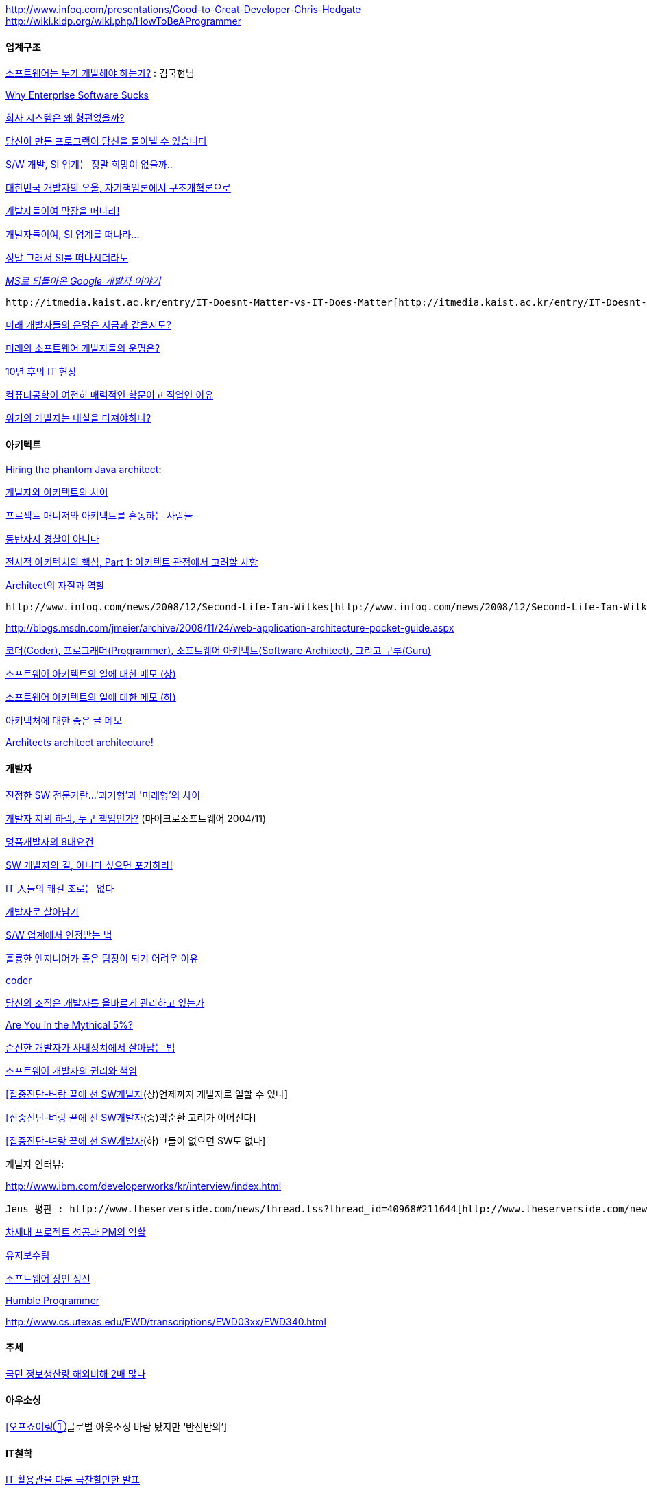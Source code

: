 http://www.infoq.com/presentations/Good-to-Great-Developer-Chris-Hedgate  
http://wiki.kldp.org/wiki.php/HowToBeAProgrammer  

==== 업계구조

http://www.zdnet.co.kr/itbiz/column/anchor/goodhyun/0,39030292,39149720,00.htm[소프트웨어는 누가 개발해야 하는가?] : 김국현님

http://www.37signals.com/svn/posts/669-why-enterprise-software-sucks[Why Enterprise Software Sucks]

http://www.talk-with-hani.com/archives/701[회사 시스템은 왜 형편없을까?]

http://kldp.org/node/67253[당신이 만든 프로그램이 당신을 몰아낼 수 있습니다]

http://madchick.egloos.com/1636306[S/W 개발, SI 업계는 정말 희망이 없을까..]

http://www.zdnet.co.kr/itbiz/column/anchor/goodhyun/0,39030292,39161841,00.htm[대한민국 개발자의 우울, 자기책임론에서 구조개혁론으로]

http://channy.tistory.com/186[개발자들이여 막장을 떠나라!]

http://sunnykwak.egloos.com/3941234[개발자들이여, SI 업계를 떠나라...]

http://younghoe.info/1064[정말 그래서 SI를 떠나시더라도]

__http://channy.tistory.com/277[MS로 되돌아온 Google 개발자 이야기]__

 http://itmedia.kaist.ac.kr/entry/IT-Doesnt-Matter-vs-IT-Does-Matter[http://itmedia.kaist.ac.kr/entry/IT-Doesnt-Matter-vs-IT-Does-Matter]

http://sunnykwak.egloos.com/4002209[미래 개발자들의 운명은 지금과 같을지도?]

http://highconcept.tistory.com/163[미래의 소프트웨어 개발자들의 운명은?]

http://sunnykwak.egloos.com/1282865[10년 후의 IT 현장]

http://www.dal.kr/blog/001638.html[컴퓨터공학이 여전히 매력적인 학문이고 직업인 이유]

http://toby.epril.com/?p=600[위기의 개발자는 내실을 다져야하나?]

==== 아키텍트

http://www.javaworld.com/javaworld/jw-05-2005/jw-0509-architect.html?page=1[Hiring the phantom Java architect]:

http://bobbyryu.blogspot.com/2007/03/blog-post_5302.html[개발자와 아키텍트의 차이]

http://www.zdnet.co.kr/builder/man/pm/0,39031661,39150398,00.htm[프로젝트 매니저와 아키텍트를 혼동하는 사람들]

http://www.ibm.com/developerworks/kr/library/ar-eastand/[동반자지 경찰이 아니다]

http://www.ibm.com/developerworks/kr/library/ar-enterarch1/[전사적 아키텍처의 핵심, Part 1: 아키텍트 관점에서 고려할 사항]

http://wiki.javajigi.net/pages/viewpage.action?pageId=135004163[Architect의 자질과 역할]

 http://www.infoq.com/news/2008/12/Second-Life-Ian-Wilkes[http://www.infoq.com/news/2008/12/Second-Life-Ian-Wilkes]

http://blogs.msdn.com/jmeier/archive/2008/11/24/web-application-architecture-pocket-guide.aspx[http://blogs.msdn.com/jmeier/archive/2008/11/24/web-application-architecture-pocket-guide.aspx]

http://blog.java2game.com/213[코더(Coder), 프로그래머(Programmer), 소프트웨어 아키텍트(Software Architect), 그리고 구루(Guru)]

http://younghoe.info/1305[소프트웨어 아키텍트의 일에 대한 메모 (상)]

http://younghoe.info/1306[소프트웨어 아키텍트의 일에 대한 메모 (하)]

http://younghoe.info/1260[아키텍처에 대한 좋은 글 메모]

http://younghoe.info/1287[Architects architect architecture!]

==== 개발자

http://eclub.inews24.com/php/news_view.php?g_serial=115900&g_menu=049022[진정한 SW 전문가란...'과거형'과 '미래형'의 차이]

http://www.zdnet.co.kr/itbiz/column/hotissue/0,39030451,39133111,00.htm[개발자 지위 하락, 누구 책임인가?] (마이크로소프트웨어 2004/11)

http://skyul.tistory.com/205[명품개발자의 8대요건]

http://http//www.zdnet.co.kr/news/enterprise/etc/0,39031164,39163435,00.htm[SW 개발자의 길, 아니다 싶으면 포기하라!]

http://www.zdnet.co.kr/itbiz/column/anchor/jhok/0,39030325,39136510,00.htm[IT 人들의 쾌걸 조로는 없다]

http://towangpk.egloos.com/234164[개발자로 살아남기]

http://bobbyryu.blogspot.com/2006/08/sw_04.html[S/W 업계에서 인정받는 법]

http://jamestic.egloos.com/1597503[훌륭한 엔지니어가 좋은 팀장이 되기 어려운 이유]

http://blog.naver.com/iamteri/150015607206[coder]

http://www.zdnet.co.kr/itbiz/column/anchor/hsryu/0,39030308,39162121,00.htm[당신의 조직은 개발자를 올바르게 관리하고 있는가]

http://lastmind.net/blog/2008/01/are-you-in-the-mythical-5.html[Are You in the Mythical 5%?]

http://www.zdnet.co.kr/itbiz/column/anchor/hsryu/0,39030308,39166851,00.htm[순진한 개발자가 사내정치에서 살아남는 법]

http://www.ibm.com/developerworks/kr/library/2101.html[소프트웨어 개발자의 권리와 책임]

http://www.etnews.co.kr/news/detail.html?id=200706010014[[집중진단-벼랑 끝에 선 SW개발자](상)언제까지 개발자로 일할 수 있나]

http://www.etnews.co.kr/news/detail.html?id=200706040123[[집중진단-벼랑 끝에 선 SW개발자](중)악순환 고리가 이어진다]

http://www.etnews.co.kr/news/detail.html?id=200706050016[[집중진단-벼랑 끝에 선 SW개발자](하)그들이 없으면 SW도 없다]

개발자 인터뷰:

http://www.ibm.com/developerworks/kr/interview/index.html[http://www.ibm.com/developerworks/kr/interview/index.html]

 Jeus 평판 : http://www.theserverside.com/news/thread.tss?thread_id=40968#211644[http://www.theserverside.com/news/thread.tss?thread_id=40968#211644]

http://www.fkii.or.kr/new/bbs/pdf-eng/2007_07_14.pdf[차세대 프로젝트 성공과 PM의 역할]

http://wangmul.egloos.com/1724223[유지보수팀]

http://wiki.javajigi.net/pages/viewpage.action?pageId=138117121[소프트웨어 장인 정신]

http://www.cs.utexas.edu/users/EWD/ewd03xx/EWD340.PDF[Humble Programmer]

http://www.cs.utexas.edu/~EWD/transcriptions/EWD03xx/EWD340.html[http://www.cs.utexas.edu/~EWD/transcriptions/EWD03xx/EWD340.html]

==== 추세

http://news.naver.com/main/read.nhn?mode=LS2D&mid=sec&sid1=105&sid2=230&oid=293&aid=0000001942[국민 정보생산량 해외비해 2배 많다]

==== 아우소싱

http://www.ciobiz.co.kr/news/articleView.html?idxno=2599[[오프쇼어링①]글로벌 아웃소싱 바람 탔지만 ‘반신반의’]

==== IT철학

http://younghoe.info/1107[IT 활용관을 다룬 극찬할만한 발표]

http://pl-hacks.tistory.com/25[Mother of All Demos]
  

